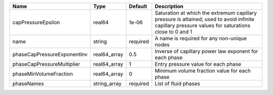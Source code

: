 

=========================== ============ ======== ================================================================================================================================================== 
Name                        Type         Default  Description                                                                                                                                        
=========================== ============ ======== ================================================================================================================================================== 
capPressureEpsilon          real64       1e-06    Saturation at which the extremum capillary pressure is attained; used to avoid infinite capillary pressure values for saturations close to 0 and 1 
name                        string       required A name is required for any non-unique nodes                                                                                                        
phaseCapPressureExponentInv real64_array 0.5      Inverse of capillary power law exponent for each phase                                                                                             
phaseCapPressureMultiplier  real64_array 1        Entry pressure value for each phase                                                                                                                
phaseMinVolumeFraction      real64_array 0        Minimum volume fraction value for each phase                                                                                                       
phaseNames                  string_array required List of fluid phases                                                                                                                               
=========================== ============ ======== ================================================================================================================================================== 


